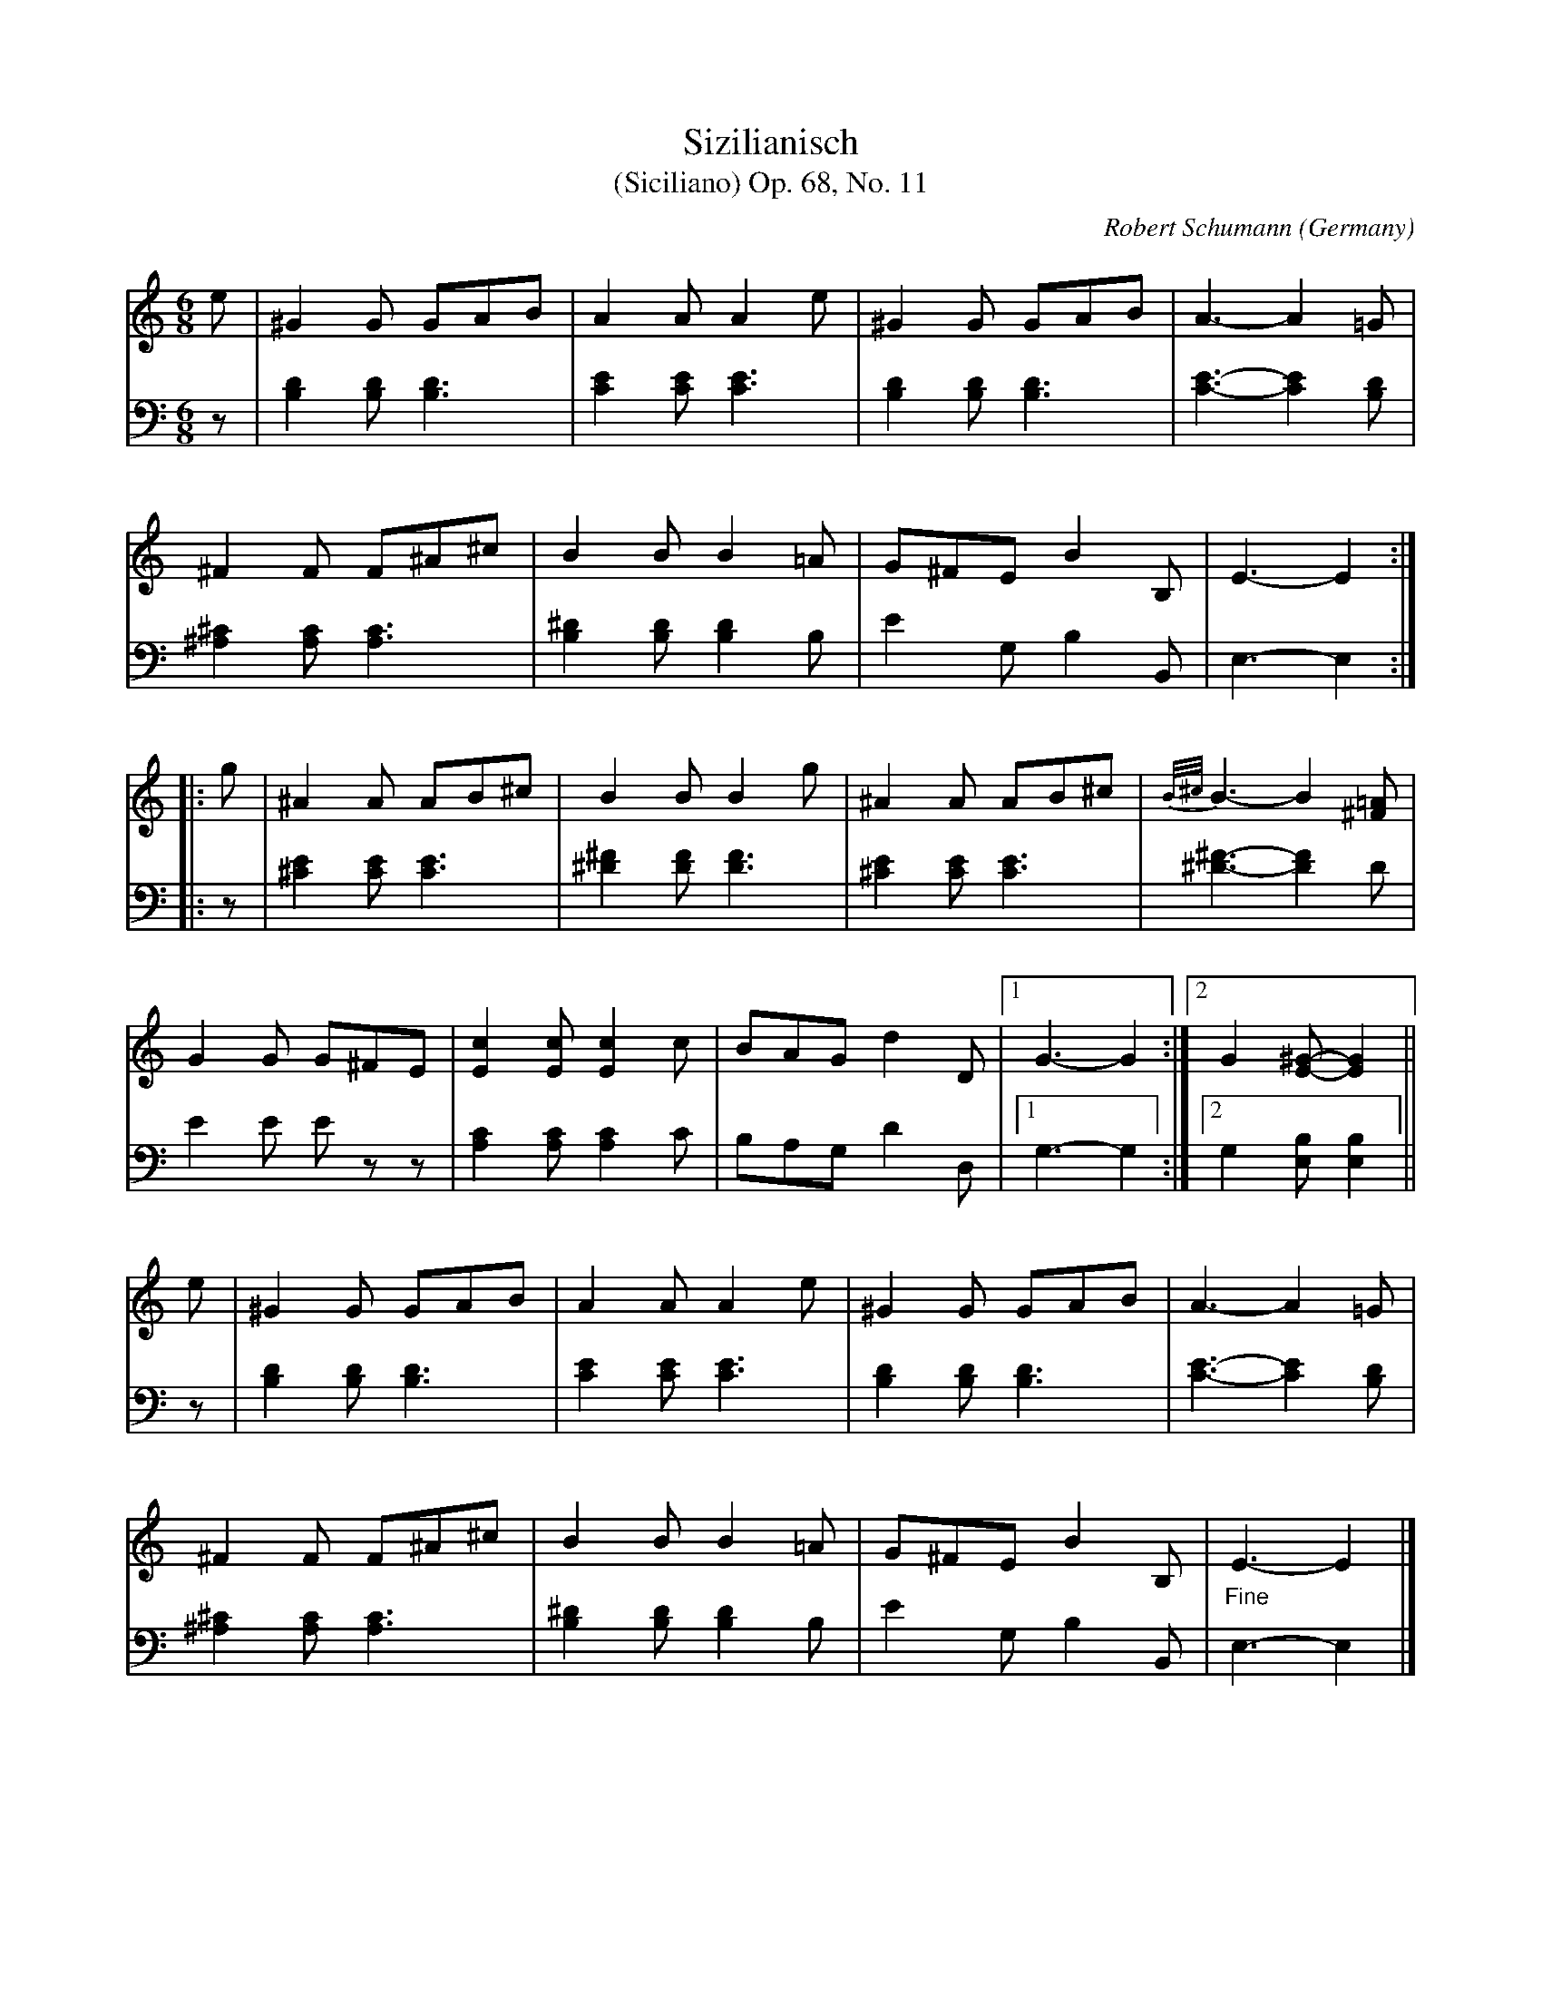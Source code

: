 X:14329
T:Sizilianisch
T:(Siciliano) Op. 68, No. 11
C:Robert Schumann
O:Germany
B:From Robert Schumann: "Album for the young"
R:Siciliano
Z:Transcribed by Frank Nordberg - http://www.musicaviva.com
F:http://abc.musicaviva.com/tunes/schumann-robert/schm068-11/schm068-11-pno2.abc
V:1 Program 1 0 %Piano
V:2 Program 1 0 %Piano
M:6/8
L:1/8
K:Am
V:1
e|^G2G GAB|A2AA2e|^G2G GAB|A3- A2=G|
V:2
z|[B,2D2][B,D][B,3D3]|[C2E2][CE][C3E3]|\
[B,2D2][B,D][B,3D3]|[C3-E3-][C2E2][B,D]|
%
V:1
^F2F F^A^c|B2BB2=A|G^FEB2B,|E3-E2:|
V:2
[^A,2^C2][A,C][A,3C3]|[B,2^D2][B,D][B,2D2]B,|E2G,B,2B,,|E,3-E,2:|
%
V:1
|:g|^A2A AB^c|B2BB2g|^A2A AB^c|{B/^c/}B3-B2[^F=A]|
V:2
|:z|[^C2E2][CE][C3E3]|[^D2^F2][DF][D3F3]|\
[^C2E2][CE][C3E3]|[^D3-^F3-][D2F2]D|
%
V:1
G2G G^FE|[E2c2][Ec][E2c2]c|BAG d2D|[1G3-G2:|[2G2[E-^G-][E2G2]||
V:2
E2E E z z|[A,2C2][A,C][A,2C2]C|\
B,A,G,D2D,|[1G,3-G,2:|[2G,2[E,B,][E,2B,2]||
%
V:1
e|^G2G GAB|A2AA2e|^G2G GAB|A3- A2=G|
V:2
z|[B,2D2][B,D][B,3D3]|[C2E2][CE][C3E3]|\
[B,2D2][B,D][B,3D3]|[C3-E3-][C2E2][B,D]|
%
V:1
^F2F F^A^c|B2B B2=A|G^FEB2B,|"_Fine"E3-E2|]
V:2
[^A,2^C2][A,C][A,3C3]|[B,2^D2][B,D][B,2D2]B,|E2G,B,2B,,|E,3-E,2|]
%
V:1
M:2/4
L:1/16
K:Am
Acec fdec|fdec dBA2|Acec fdec|fdec dBA2||
V:2
M:2/4
L:1/16
K:Am
[A,4C4E4][A,2D2F2][A,2C2E2]|[A,2D2F2][A,2C2E2][E,2^G,2D2][A,2C2]|\
[A,4C4E4][A,2D2F2][A,2C2E2]|[A,2D2F2][A,2C2E2][E,2^G,2D2][A,2C2]||
%
V:1
ABcA ecBG|ecBG [^D^F]GE2|ABcA ecBG|ecBG [^D^F]GE2|
V:2
[A,4C4E4][^F,2A,2E2][G,2B,2]|[^F,2A,2E2][G,2B,2] B,2E,2|\
[A,4C4E4][^F,2A,2E2][G,2B,2]|[^F,2A,2E2][G,2B,2] B,2E,2|
%
V:1
Acec fdec|fdec dBA2|"_D. C. al fine senza replica"Acec fdec|fdec dBA2||
V:2
[A,4C4E4][A,2D2F2][A,2C2E2]|[A,2D2F2][A,2C2E2][E,2^G,2D2][A,2C2]|\
[A,4C4E4][A,2D2F2][A,2C2E2]|[A,2D2F2][A,2C2E2][E,2^G,2D2][A,2C2]||
W:
W:
W:  From Musica Viva - http://www.musicaviva.com
W:  the Internet center for free sheet music downloads.

